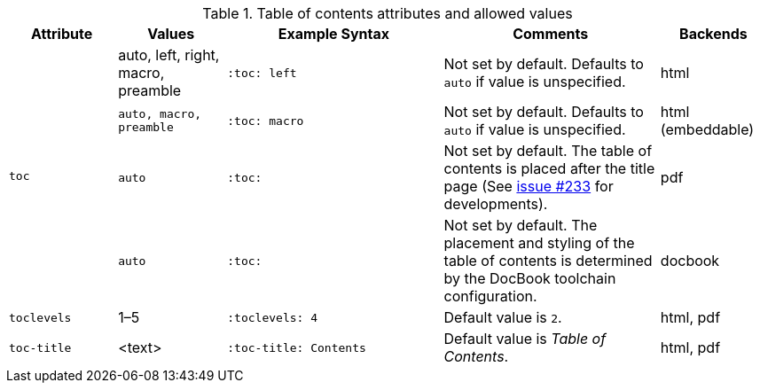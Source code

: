 ////
Included in:

- user-manual
////

[cols="1m,1,2,2,1"]
.Table of contents attributes and allowed values
|===
|Attribute |Values |Example Syntax |Comments |Backends

.4+|toc
|auto, left, right, macro, preamble
m|:toc: left
|Not set by default.
Defaults to `auto` if value is unspecified.
|html

|auto, macro, preamble
m|:toc: macro
|Not set by default.
Defaults to `auto` if value is unspecified.
|html (embeddable)

|auto
m|:toc:
|Not set by default.
The table of contents is placed after the title page (See https://github.com/asciidoctor/asciidoctor-pdf/issues/233[issue #233] for developments).
|pdf

|auto
m|:toc:
|Not set by default.
The placement and styling of the table of contents is determined by the DocBook toolchain configuration.
|docbook

|toclevels
|1–5
m|:toclevels: 4
|Default value is `2`.
|html, pdf

|toc-title
|<text>
m|:toc-title: Contents
|Default value is _Table of Contents_.
|html, pdf
|===

